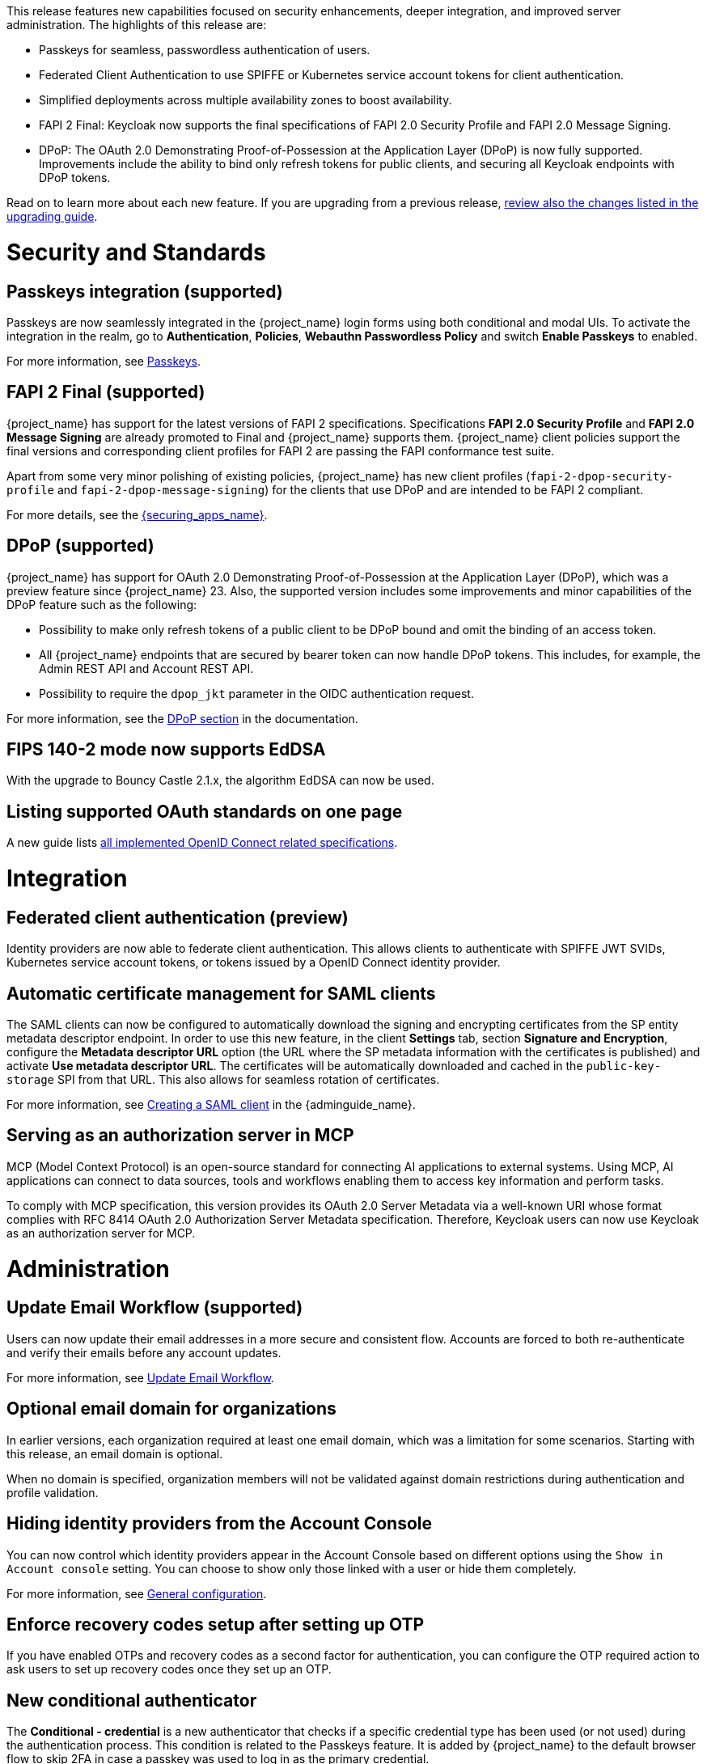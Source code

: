 // Release notes should contain only headline-worthy new features,
// assuming that people who migrate will read the upgrading guide anyway.

This release features new capabilities focused on security enhancements, deeper integration, and improved server administration. The highlights of this release are:

* Passkeys for seamless, passwordless authentication of users.
* Federated Client Authentication to use SPIFFE or Kubernetes service account tokens for client authentication.
* Simplified deployments across multiple availability zones to boost availability.
* FAPI 2 Final: Keycloak now supports the final specifications of FAPI 2.0 Security Profile and FAPI 2.0 Message Signing.
* DPoP: The OAuth 2.0 Demonstrating Proof-of-Possession at the Application Layer (DPoP) is now fully supported. Improvements include the ability to bind only refresh tokens for public clients, and securing all Keycloak endpoints with DPoP tokens.


Read on to learn more about each new feature. If you are upgrading from a previous release, https://www.keycloak.org/docs/latest/upgrading/index.html[review also the changes listed in the upgrading guide].

= Security and Standards

== Passkeys integration (supported)

Passkeys are now seamlessly integrated in the {project_name} login forms using both conditional and modal UIs. To activate the integration in the realm, go to *Authentication*, *Policies*, *Webauthn Passwordless Policy* and switch *Enable Passkeys* to enabled.

For more information, see link:{adminguide_link}#passkeys_server_administration_guide[Passkeys].

== FAPI 2 Final (supported)

{project_name} has support for the latest versions of FAPI 2 specifications. Specifications *FAPI 2.0 Security Profile* and *FAPI 2.0 Message Signing* are already promoted to Final and {project_name} supports them.
{project_name} client policies support
the final versions and corresponding client profiles for FAPI 2 are passing the FAPI conformance test suite.

Apart from some very minor polishing of existing policies, {project_name} has new client profiles (`fapi-2-dpop-security-profile` and `fapi-2-dpop-message-signing`) for the clients that use DPoP and are intended to be FAPI 2 compliant.

ifeval::[{project_community}==true]
Thank you to https://github.com/tnorimat[Takashi Norimatsu] for contributing this.
endif::[]

For more details, see the link:{securing_apps_base_link}/oidc-layers#_fapi-support[{securing_apps_name}].

== DPoP (supported)

{project_name} has support for OAuth 2.0 Demonstrating Proof-of-Possession at the Application Layer (DPoP), which was a preview feature since {project_name} 23. Also, the supported version includes some improvements and minor capabilities of the DPoP feature such as the following:

* Possibility to make only refresh tokens of a public client to be DPoP bound and omit the binding of an access token.
* All {project_name} endpoints that are secured by bearer token can now handle DPoP tokens. This includes, for example, the Admin REST API and Account REST API.
* Possibility to require the `dpop_jkt` parameter in the OIDC authentication request.

ifeval::[{project_community}==true]
Thanks to
https://github.com/tnorimat[Takashi Norimatsu] and https://github.com/dteleguin[Dmitry Telegin] for their contributions to the DPoP feature.
endif::[]

For more information, see the link:{adminguide_link}#_dpop-bound-tokens[DPoP section] in the documentation.

== FIPS 140-2 mode now supports EdDSA

With the upgrade to Bouncy Castle 2.1.x, the algorithm EdDSA can now be used.

== Listing supported OAuth standards on one page

A new guide lists https://www.keycloak.org/securing-apps/specifications[all implemented OpenID Connect related specifications].
ifeval::[{project_community}==true]
Thank you to https://github.com/tnorimat[Takashi Norimatsu] for contributing this.
endif::[]

= Integration


== Federated client authentication (preview)

Identity providers are now able to federate client authentication. This allows clients to authenticate with SPIFFE JWT SVIDs,
Kubernetes service account tokens, or tokens issued by a OpenID Connect identity provider.

== Automatic certificate management for SAML clients

The SAML clients can now be configured to automatically download the signing and encrypting certificates from the SP entity metadata descriptor endpoint. In order to use this new feature, in the client *Settings* tab, section *Signature and Encryption*, configure the *Metadata descriptor URL* option (the URL where the SP metadata information with the certificates is published) and activate *Use metadata descriptor URL*. The certificates will be automatically downloaded and cached in the `public-key-storage` SPI from that URL.
This also allows for seamless rotation of certificates.

For more information, see link:{adminguide_link}#_client-saml-configuration[Creating a SAML client] in the {adminguide_name}.

== Serving as an authorization server in MCP

MCP (Model Context Protocol) is an open-source standard for connecting AI applications to external systems. Using MCP, AI applications can connect to data sources, tools and workflows enabling them to access key information and perform tasks.

To comply with MCP specification, this version provides its OAuth 2.0 Server Metadata via a well-known URI whose format complies with RFC 8414 OAuth 2.0 Authorization Server Metadata specification. Therefore, Keycloak users can now use Keycloak as an authorization server for MCP.

= Administration

== Update Email Workflow (supported)

Users can now update their email addresses in a more secure and consistent flow. Accounts are forced to both re-authenticate and verify their emails before any account updates.

For more information, see link:{adminguide_link}#_update-email-workflow[Update Email Workflow].

ifeval::[{project_community}==true]
This feature is currently preview, and expected to become supported in 26.5.
endif::[]

== Optional email domain for organizations

In earlier versions, each organization required at least one email domain, which was a limitation for some scenarios.
Starting with this release, an email domain is optional.
ifeval::[{project_community}==true]
Thank you to https://github.com/SferaDev[Alexis Rico] for contributing this.
endif::[]

When no domain is specified, organization members will not be validated against domain restrictions during authentication and profile validation.

== Hiding identity providers from the Account Console

You can now control which identity providers appear in the Account Console based on different options using
the `Show in Account console` setting. You can choose to show only those linked with a user or hide them completely.

For more information, see link:{adminguide_link}#_general-idp-config[General configuration].

== Enforce recovery codes setup after setting up OTP

If you have enabled OTPs and recovery codes as a second factor for authentication, you can configure the OTP required action to ask users to set up recovery codes once they set up an OTP.
ifeval::[{project_community}==true]
Thank you to https://github.com/dasniko[Niko Köbler] for contributing this.
endif::[]

== New conditional authenticator

The *Conditional - credential* is a new authenticator that checks if a specific credential type has been used (or not used) during the authentication process. This condition is related to the Passkeys feature. It is added by {project_name} to the default browser flow to skip 2FA in case a passkey was used to log in as the primary credential.

For more information about conditional flows, see link:{adminguide_link}#conditions-in-conditional-flows[Conditions in conditional flows].

ifeval::[{project_community}==true]
== Translations managed by Weblate

The {project_name} distribution now includes 35 community translations, with Kazakh, Azerbaijani and Slovenian added in this release.
Community volunteers now maintain some of the translations in https://hosted.weblate.org/projects/keycloak/[Weblate] to keep them up to date.

If you want to volunteer to maintain an existing or a new translation via Weblate, you can find the necessary steps in the https://github.com/keycloak/keycloak/blob/main/docs/translation.md[translation guidelines].
endif::[]

= Configuring and Running

== Enhancements for single-cluster and multi-cluster setups

This release renamed multi-site to multi-cluster.
The updated documentation describes
how {project_name} clusters can be optionally distributed across multiple availability-zones within a region for increased availability.
The {project_name} Operator now deploys {project_name} across multiple availability zones within a Kubernetes cluster by default. {project_name} also detects split-brains within a cluster.

This change should provide better availability for users who are running {project_name} in Kubernetes clusters that span multiple availability zones.

== Support for additional databases and versions

With this release, we added support for the following new database vendors:

* EnterpriseDB (EDB) Advanced 17.6
* Azure SQL Database and Azure SQL Managed Instance

Where the previous documentation stated only tested database version, it now states all the supported database versions as well.

== Expose management interface via HTTP

Previous versions exposed the management endpoint only via HTTPS when the main interface was using HTTPS.

Set the new option `http-management-scheme` to `http` to have the management interface use HTTP rather than inheriting the HTTPS settings of the main interface.
This allows monitoring those endpoints in environments where no TLS client is available.

== Expose health endpoints on the main HTTP(S) port

With `health-enabled` set to true, you may set the `http-management-health-enabled` to `false` to indicate that health endpoints should be exposed on the main HTTP(s) port instead of the
management port. When this option is `false` you should block unwanted external traffic to `/health` at your proxy.

This allows using the health endpoints in environments where the load balancer might need access to those ports to direct traffic to the correct nodes.

== Specify a `tlsSecret` on the Keycloak CR `ingress` spec

To support basic TLS termination (edge) deployments by the operator, you may now set the Keycloak CR `spec.ingress.tlsSecret` field to a TLS Secret name in the namespace.

ifeval::[{project_community}==true]
////
Do not show this in the product release notes as on Kubernetes/OpenShift it is still
simpler to use the Cache CRs as it will provide a smoother first startup experience.
When using multiple sites, the first start of Keycloak will create the caches and then fail
until Keycloak starts up on the second site and creates the caches there as well.
////

== Creating remote caches automatically on the first startup

You no longer need to manually create caches in your external Infinispan cluster.

When using the `multi-site` or `clusterless` features, {project_name} now automatically creates the necessary caches during startup if they do not already exist on the Infinispan server.

Any existing caches, manually created before {project_name} startup, will be preserved, and their configuration will not be modified.

For high availability, you can now easily configure cross-site replication.
Simply set the backup site name (e.g., availability zone) using the following option:

[source,bash]
----
--cache-remote-backup-sites=<name>
----

When this option is set, Infinispan will automatically replicate the cache data to the specified location.¨
endif::[]

== Additional datasources configuration (supported)

Some {project_name} use cases like User Federation might require connecting to additional databases.
This was possible only through specifying unsupported raw Quarkus properties in previous {project_name} versions. In this release, there are now dedicated server options for additional datasources. This allows users to leverage additional databases in their extensions in a supported and user-friendly way.

Read more about it in the link:https://www.keycloak.org/server/db#configure-multiple-datasources[Configure multiple datasources] guide.

= Observability

== Operator creates a ServiceMonitor automatically

The Operator now provisions a `ServiceMonitor` for the management endpoint if metrics are enabled and the
`monitoring.coreos.com/v1:ServiceMonitor` Custom Resource Definition is present on the Kubernetes cluster. The
specification of the `ServiceMonitor` takes into account the various management endpoint configurations, to ensure that
metrics can be scraped without any additional configuration. If you do not want a `ServiceMonitor` to be created, you can disable
this by setting `spec.serviceMonitor.enabled: false`. For more details, see the link:{operatorguide_link}[{operatorguide_name}].

== HTTP access logging of incoming HTTP requests

{project_name} supports HTTP access logging to record details of incoming HTTP requests.
While access logs are often used for debugging and traffic analysis, they are also important for security auditing and compliance monitoring.

For more information, see https://www.keycloak.org/server/logging[Configuring logging].

== Showing context information in log messages (preview)

You can now add context information via the mapped diagnostic context (MDC) to each log message like the realm or the client that initiated the request.
This helps you to track down a warning or error message in the log to a specific caller or environment
ifeval::[{project_community}==true]
Thank you to https://github.com/eicki[Björn Eickvonder] for contributing this.
endif::[]

For more details on this opt-in feature, see https://www.keycloak.org/server/logging[Configuring logging].

